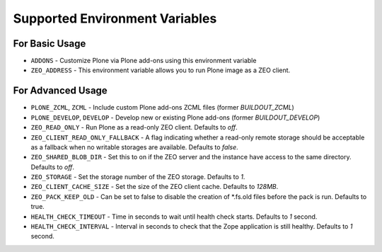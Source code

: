 ===============================
Supported Environment Variables
===============================

For Basic Usage
===============

* ``ADDONS`` - Customize Plone via Plone add-ons using this environment variable
* ``ZEO_ADDRESS`` - This environment variable allows you to run Plone image as a ZEO client.


For Advanced Usage
==================

* ``PLONE_ZCML``, ``ZCML`` - Include custom Plone add-ons ZCML files (former `BUILDOUT_ZCML`)
* ``PLONE_DEVELOP``, ``DEVELOP`` - Develop new or existing Plone add-ons (former `BUILDOUT_DEVELOP`)
* ``ZEO_READ_ONLY`` - Run Plone as a read-only ZEO client. Defaults to `off`.
* ``ZEO_CLIENT_READ_ONLY_FALLBACK`` - A flag indicating whether a read-only remote storage should be acceptable as a fallback when no writable storages are available. Defaults to `false`.
* ``ZEO_SHARED_BLOB_DIR`` - Set this to on if the ZEO server and the instance have access to the same directory. Defaults to `off`.
* ``ZEO_STORAGE`` - Set the storage number of the ZEO storage. Defaults to `1`.
* ``ZEO_CLIENT_CACHE_SIZE`` - Set the size of the ZEO client cache. Defaults to `128MB`.
* ``ZEO_PACK_KEEP_OLD`` - Can be set to false to disable the creation of *.fs.old files before the pack is run. Defaults to true.
* ``HEALTH_CHECK_TIMEOUT`` - Time in seconds to wait until health check starts. Defaults to `1` second.
* ``HEALTH_CHECK_INTERVAL`` - Interval in seconds to check that the Zope application is still healthy. Defaults to `1` second.

